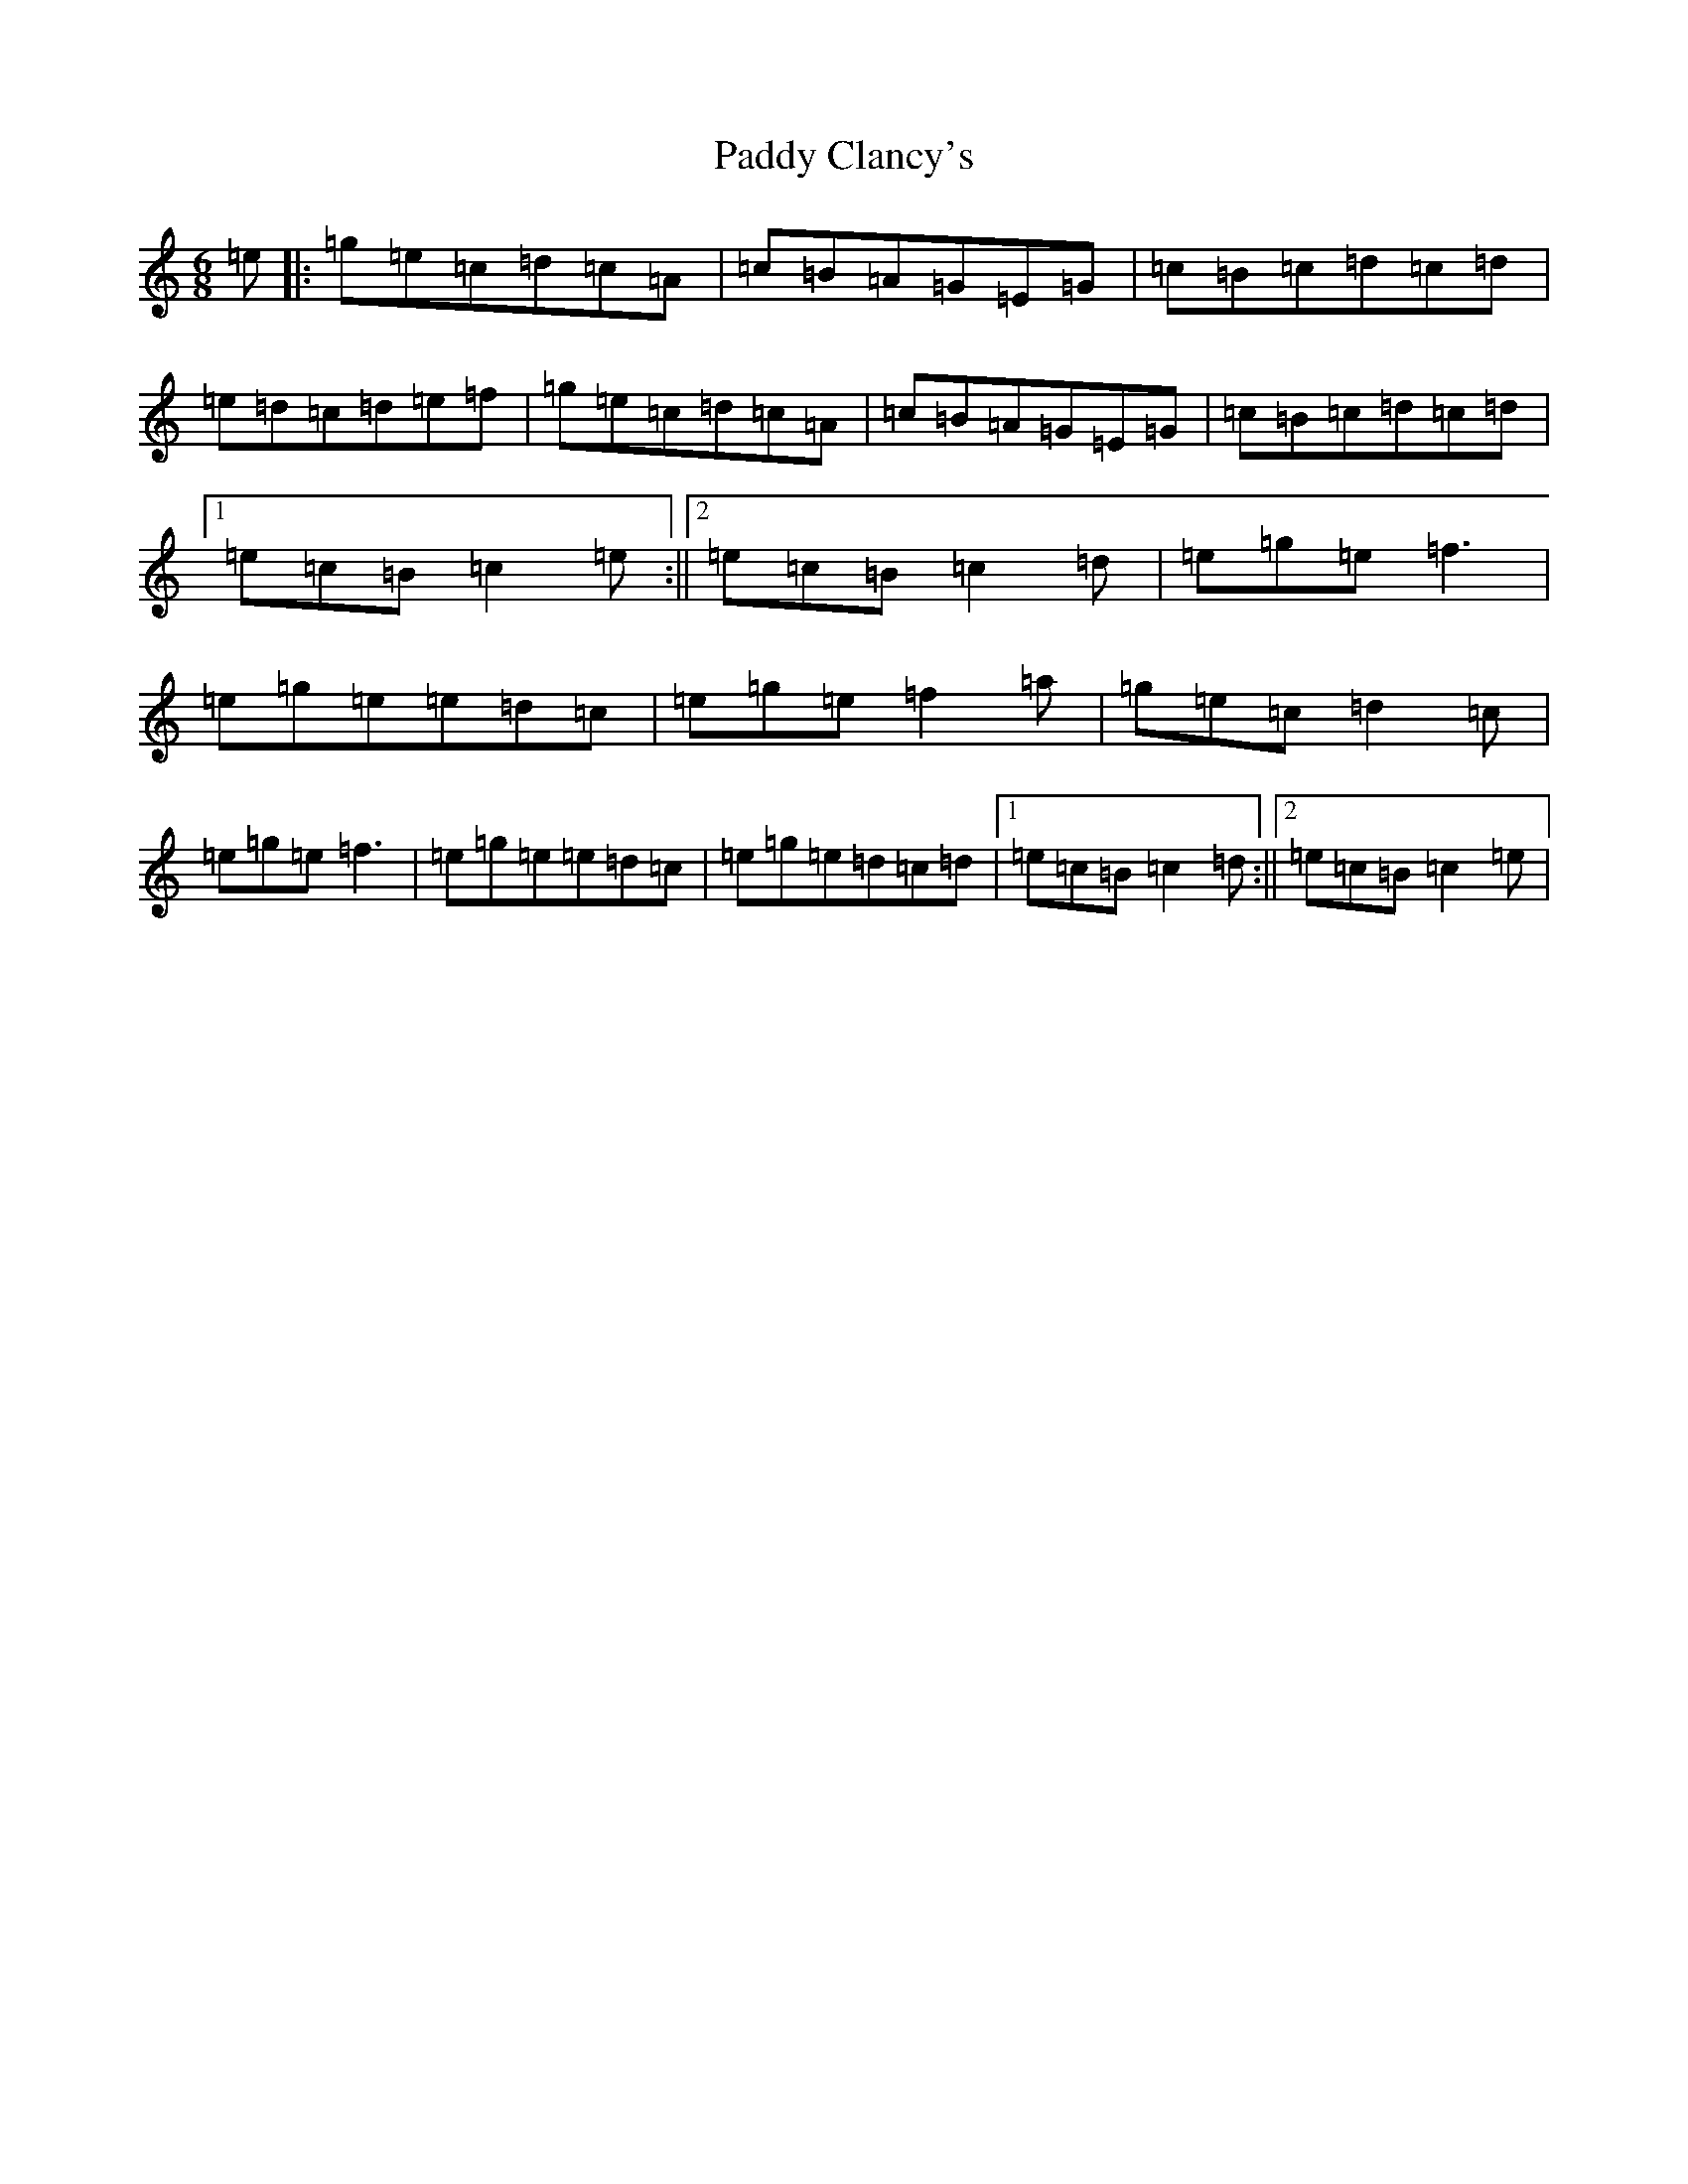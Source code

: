 X: 16343
T: Paddy Clancy's
S: https://thesession.org/tunes/832#setting13990
R: jig
M:6/8
L:1/8
K: C Major
=e|:=g=e=c=d=c=A|=c=B=A=G=E=G|=c=B=c=d=c=d|=e=d=c=d=e=f|=g=e=c=d=c=A|=c=B=A=G=E=G|=c=B=c=d=c=d|1=e=c=B=c2=e:||2=e=c=B=c2=d|=e=g=e=f3|=e=g=e=e=d=c|=e=g=e=f2=a|=g=e=c=d2=c|=e=g=e=f3|=e=g=e=e=d=c|=e=g=e=d=c=d|1=e=c=B=c2=d:||2=e=c=B=c2=e|